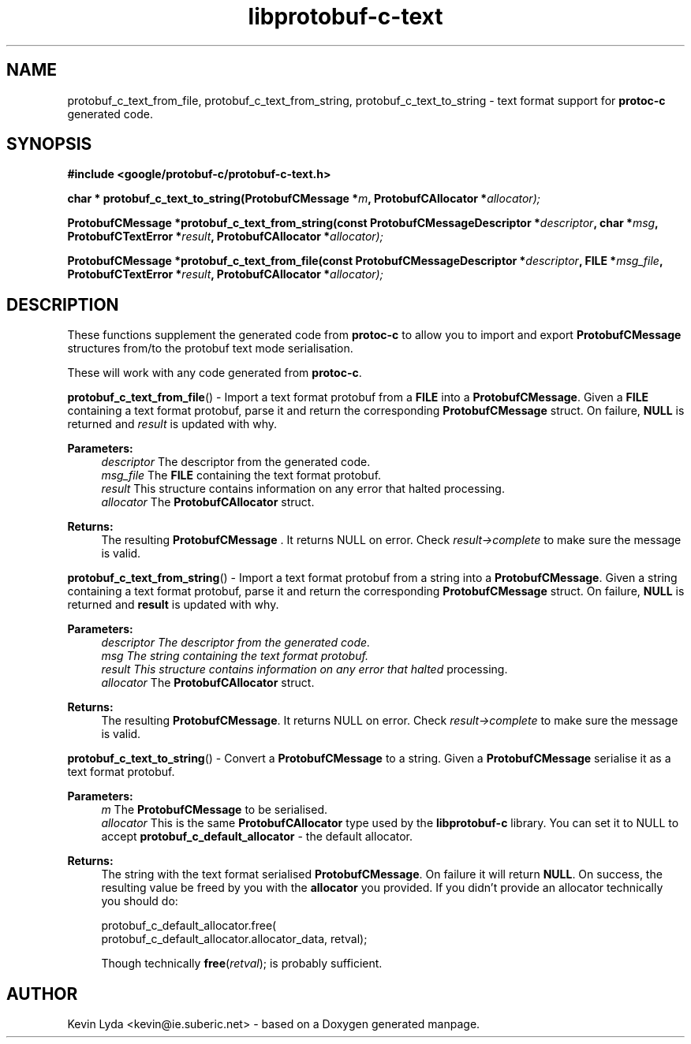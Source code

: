 .TH "libprotobuf-c-text" 3 "Wed Apr 2 2014" "Yak Shavers Local 3571" \" -*- nroff -*-
.ad l
.nh
.SH NAME
protobuf_c_text_from_file, protobuf_c_text_from_string, protobuf_c_text_to_string \-
text format support for
.B protoc-c
generated code.
.SH SYNOPSIS
.B #include <google/protobuf-c/protobuf-c-text.h>
.sp
.BI "char * protobuf_c_text_to_string(ProtobufCMessage *" m ", ProtobufCAllocator *" allocator);
.sp
.BI "ProtobufCMessage *protobuf_c_text_from_string(const ProtobufCMessageDescriptor *" descriptor ", char *" msg ", ProtobufCTextError *" result ", ProtobufCAllocator *" allocator);
.sp
.BI "ProtobufCMessage *protobuf_c_text_from_file(const ProtobufCMessageDescriptor *" descriptor ", FILE *" msg_file ", ProtobufCTextError *" result ", ProtobufCAllocator *" allocator);
.sp
.SH DESCRIPTION
These functions supplement the generated code from
.BR protoc-c
to allow you to import and export
.BR ProtobufCMessage
structures from/to the protobuf text mode serialisation.
.PP
These will work with any code generated from \fBprotoc-c\fP. 
.PP 
.BR protobuf_c_text_from_file ()
\- Import a text format protobuf from a \fBFILE\fP into a
\fBProtobufCMessage\fP. Given a \fBFILE\fP containing a text format
protobuf, parse it and return the corresponding \fBProtobufCMessage\fP
struct. On failure, \fBNULL\fP is returned and \fIresult\fP is updated
with why.
.PP
.B Parameters:
.RS 4
\fIdescriptor\fP The descriptor from the generated code. 
.br
\fImsg_file\fP The \fBFILE\fP containing the text format protobuf. 
.br
\fIresult\fP This structure contains information on any error that halted processing. 
.br
\fIallocator\fP The \fBProtobufCAllocator\fP struct. 
.RE
.PP
.B Returns:
.RS 4
The resulting \fBProtobufCMessage\fP . It returns NULL on error. Check
\fIresult->complete\fP to make sure the message is valid.
.RE
.PP

.BR protobuf_c_text_from_string ()
\- Import a text format protobuf from a string into
a \fBProtobufCMessage\fP. Given a string containing a text format
protobuf, parse it and return the corresponding \fBProtobufCMessage\fP
struct. On failure, \fBNULL\fP is returned and \fBresult\fP is updated
with why.
.PP
.B Parameters:
.RS 4
.I descriptor The descriptor from the generated code. 
.br
.I msg The string containing the text format protobuf. 
.br
.I result This structure contains information on any error that halted
processing.
.br
\fIallocator\fP The \fBProtobufCAllocator\fP struct. 
.RE
.PP
.B Returns:
.RS 4
The resulting \fBProtobufCMessage\fP. It returns NULL on error. Check
\fIresult->complete\fP to make sure the message is valid.
.RE
.PP

.BR protobuf_c_text_to_string ()
\- Convert a \fBProtobufCMessage\fP to a string. Given
a \fBProtobufCMessage\fP serialise it as a text format protobuf.
.PP
.B Parameters:
.RS 4
\fIm\fP The \fBProtobufCMessage\fP to be serialised. 
.br
\fIallocator\fP This is the same \fBProtobufCAllocator\fP type used
by the \fBlibprotobuf-c\fP library. You can set it to NULL to
accept \fBprotobuf_c_default_allocator\fP - the default allocator.
.RE
.PP
.B Returns:
.RS 4
The string with the text format serialised \fBProtobufCMessage\fP. On
failure it will return \fBNULL\fP. On success, the resulting value
be freed by you with the \fBallocator\fP you provided. If you didn't
provide an allocator technically you should do:
.PP
.nf
 protobuf_c_default_allocator.free(
     protobuf_c_default_allocator.allocator_data, retval);

.fi
.PP
 Though technically \fBfree\fP(\fIretval\fP); is probably sufficient. 
.RE
.PP
.SH AUTHOR
Kevin Lyda <kevin@ie.suberic.net> \-
based on a Doxygen generated manpage.

